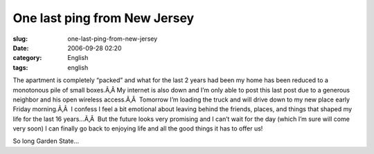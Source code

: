 One last ping from New Jersey
#############################
:slug: one-last-ping-from-new-jersey
:date: 2006-09-28 02:20
:category: English
:tags: english

The apartment is completely “packed” and what for the last 2 years had
been my home has been reduced to a monotonous pile of small boxes.Ã‚Â 
My internet is also down and I’m only able to post this last post due to
a generous neighbor and his open wireless access.Ã‚Â  Tomorrow I’m
loading the truck and will drive down to my new place early Friday
morning.Ã‚Â  I confess I feel a bit emotional about leaving behind the
friends, places, and things that shaped my life for the last 16
years…Ã‚Â  But the future looks very promising and I can’t wait for the
day (which I’m sure will come very soon) I can finally go back to
enjoying life and all the good things it has to offer us!

So long Garden State…
